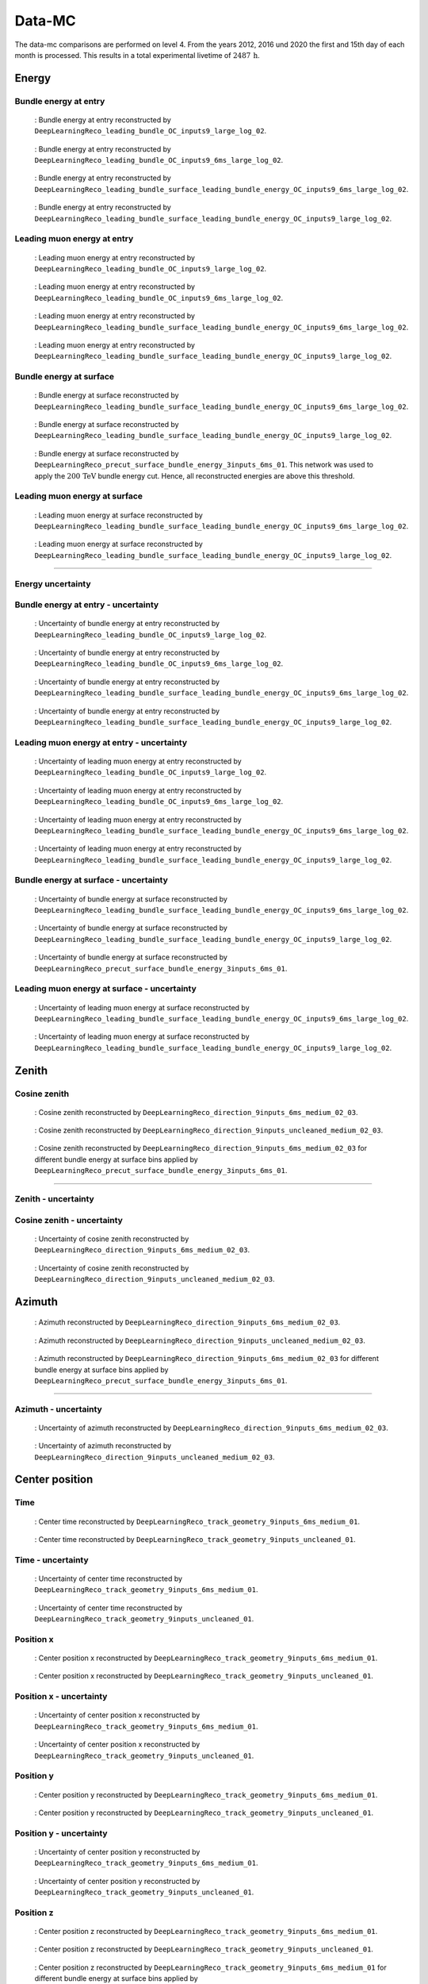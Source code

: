 .. _data-mc paragraph:
Data-MC
#######

The data-mc comparisons are performed on level 4. From the years 2012, 2016 und 2020 the first and 15th day of each month is processed. This results in a total experimental livetime 
of :math:`2487\,\mathrm{h}`. 

Energy 
------


Bundle energy at entry 
++++++++++++++++++++++







.. _data_mc_energy_hist_00:
.. figure:: images/plots/data_mc/level4/data_mc_energy_hist_00.png

    : Bundle energy at entry reconstructed by ``DeepLearningReco_leading_bundle_OC_inputs9_large_log_02``. 

.. _data_mc_energy_hist_02:
.. figure:: images/plots/data_mc/level4/data_mc_energy_hist_02.png

    : Bundle energy at entry reconstructed by ``DeepLearningReco_leading_bundle_OC_inputs9_6ms_large_log_02``.

.. _data_mc_energy_hist_04:
.. figure:: images/plots/data_mc/level4/data_mc_energy_hist_04.png

    : Bundle energy at entry reconstructed by ``DeepLearningReco_leading_bundle_surface_leading_bundle_energy_OC_inputs9_6ms_large_log_02``.

.. _data_mc_energy_hist_08:
.. figure:: images/plots/data_mc/level4/data_mc_energy_hist_08.png

    : Bundle energy at entry reconstructed by ``DeepLearningReco_leading_bundle_surface_leading_bundle_energy_OC_inputs9_large_log_02``.

Leading muon energy at entry 
++++++++++++++++++++++++++++

.. _data_mc_energy_hist_01:
.. figure:: images/plots/data_mc/level4/data_mc_energy_hist_01.png

    : Leading muon energy at entry reconstructed by ``DeepLearningReco_leading_bundle_OC_inputs9_large_log_02``.

.. _data_mc_energy_hist_03:
.. figure:: images/plots/data_mc/level4/data_mc_energy_hist_03.png

    : Leading muon energy at entry reconstructed by ``DeepLearningReco_leading_bundle_OC_inputs9_6ms_large_log_02``.

.. _data_mc_energy_hist_06:
.. figure:: images/plots/data_mc/level4/data_mc_energy_hist_06.png

    : Leading muon energy at entry reconstructed by ``DeepLearningReco_leading_bundle_surface_leading_bundle_energy_OC_inputs9_6ms_large_log_02``.

.. _data_mc_energy_hist_10:
.. figure:: images/plots/data_mc/level4/data_mc_energy_hist_10.png

    : Leading muon energy at entry reconstructed by ``DeepLearningReco_leading_bundle_surface_leading_bundle_energy_OC_inputs9_large_log_02``.

Bundle energy at surface 
++++++++++++++++++++++++

.. _data_mc_energy_hist_05:
.. figure:: images/plots/data_mc/level4/data_mc_energy_hist_05.png

    : Bundle energy at surface reconstructed by ``DeepLearningReco_leading_bundle_surface_leading_bundle_energy_OC_inputs9_6ms_large_log_02``.

.. _data_mc_energy_hist_09:
.. figure:: images/plots/data_mc/level4/data_mc_energy_hist_09.png

    : Bundle energy at surface reconstructed by ``DeepLearningReco_leading_bundle_surface_leading_bundle_energy_OC_inputs9_large_log_02``.

.. _data_mc_energy_hist_12:
.. figure:: images/plots/data_mc/level4/data_mc_energy_hist_12.png

    : Bundle energy at surface reconstructed by ``DeepLearningReco_precut_surface_bundle_energy_3inputs_6ms_01``. This network 
    was used to apply the :math:`200\,\mathrm{TeV}` bundle energy cut. Hence, all reconstructed energies are above this threshold.


Leading muon energy at surface 
++++++++++++++++++++++++++++++

.. _data_mc_energy_hist_07:
.. figure:: images/plots/data_mc/level4/data_mc_energy_hist_07.png

    : Leading muon energy at surface reconstructed by ``DeepLearningReco_leading_bundle_surface_leading_bundle_energy_OC_inputs9_6ms_large_log_02``.

.. _data_mc_energy_hist_11:
.. figure:: images/plots/data_mc/level4/data_mc_energy_hist_11.png

    : Leading muon energy at surface reconstructed by ``DeepLearningReco_leading_bundle_surface_leading_bundle_energy_OC_inputs9_large_log_02``.


----

Energy uncertainty 
++++++++++++++++++

Bundle energy at entry - uncertainty
++++++++++++++++++++++++++++++++++++

.. _data_mc_energy_hist_log_uncertainty_00:
.. figure:: images/plots/data_mc/level4/data_mc_energy_hist_log_uncertainty_00.png

    : Uncertainty of bundle energy at entry reconstructed by ``DeepLearningReco_leading_bundle_OC_inputs9_large_log_02``.

.. _data_mc_energy_hist_log_uncertainty_02:
.. figure:: images/plots/data_mc/level4/data_mc_energy_hist_log_uncertainty_02.png

    : Uncertainty of bundle energy at entry reconstructed by ``DeepLearningReco_leading_bundle_OC_inputs9_6ms_large_log_02``.

.. _data_mc_energy_hist_log_uncertainty_04:
.. figure:: images/plots/data_mc/level4/data_mc_energy_hist_log_uncertainty_04.png

    : Uncertainty of bundle energy at entry reconstructed by ``DeepLearningReco_leading_bundle_surface_leading_bundle_energy_OC_inputs9_6ms_large_log_02``.

.. _data_mc_energy_hist_log_uncertainty_08:
.. figure:: images/plots/data_mc/level4/data_mc_energy_hist_log_uncertainty_08.png

    : Uncertainty of bundle energy at entry reconstructed by ``DeepLearningReco_leading_bundle_surface_leading_bundle_energy_OC_inputs9_large_log_02``.

Leading muon energy at entry - uncertainty
++++++++++++++++++++++++++++++++++++++++++

.. _data_mc_energy_hist_log_uncertainty_01:
.. figure:: images/plots/data_mc/level4/data_mc_energy_hist_log_uncertainty_01.png

    : Uncertainty of leading muon energy at entry reconstructed by ``DeepLearningReco_leading_bundle_OC_inputs9_large_log_02``.

.. _data_mc_energy_hist_log_uncertainty_03:
.. figure:: images/plots/data_mc/level4/data_mc_energy_hist_log_uncertainty_03.png

    : Uncertainty of leading muon energy at entry reconstructed by ``DeepLearningReco_leading_bundle_OC_inputs9_6ms_large_log_02``.

.. _data_mc_energy_hist_log_uncertainty_06:
.. figure:: images/plots/data_mc/level4/data_mc_energy_hist_log_uncertainty_06.png

    : Uncertainty of leading muon energy at entry reconstructed by ``DeepLearningReco_leading_bundle_surface_leading_bundle_energy_OC_inputs9_6ms_large_log_02``.

.. _data_mc_energy_hist_log_uncertainty_10:
.. figure:: images/plots/data_mc/level4/data_mc_energy_hist_log_uncertainty_10.png

    : Uncertainty of leading muon energy at entry reconstructed by ``DeepLearningReco_leading_bundle_surface_leading_bundle_energy_OC_inputs9_large_log_02``.

Bundle energy at surface - uncertainty
++++++++++++++++++++++++++++++++++++++

.. _data_mc_energy_hist_log_uncertainty_05:
.. figure:: images/plots/data_mc/level4/data_mc_energy_hist_log_uncertainty_05.png

    : Uncertainty of bundle energy at surface reconstructed by ``DeepLearningReco_leading_bundle_surface_leading_bundle_energy_OC_inputs9_6ms_large_log_02``.

.. _data_mc_energy_hist_log_uncertainty_09:
.. figure:: images/plots/data_mc/level4/data_mc_energy_hist_log_uncertainty_09.png

    : Uncertainty of bundle energy at surface reconstructed by ``DeepLearningReco_leading_bundle_surface_leading_bundle_energy_OC_inputs9_large_log_02``.

.. _data_mc_energy_hist_log_uncertainty_12:
.. figure:: images/plots/data_mc/level4/data_mc_energy_hist_log_uncertainty_12.png

    : Uncertainty of bundle energy at surface reconstructed by ``DeepLearningReco_precut_surface_bundle_energy_3inputs_6ms_01``.


Leading muon energy at surface - uncertainty
++++++++++++++++++++++++++++++++++++++++++++

.. _data_mc_energy_hist_log_uncertainty_07:
.. figure:: images/plots/data_mc/level4/data_mc_energy_hist_log_uncertainty_07.png

    : Uncertainty of leading muon energy at surface reconstructed by ``DeepLearningReco_leading_bundle_surface_leading_bundle_energy_OC_inputs9_6ms_large_log_02``.

.. _data_mc_energy_hist_log_uncertainty_11:
.. figure:: images/plots/data_mc/level4/data_mc_energy_hist_log_uncertainty_11.png

    : Uncertainty of leading muon energy at surface reconstructed by ``DeepLearningReco_leading_bundle_surface_leading_bundle_energy_OC_inputs9_large_log_02``.


Zenith 
------

Cosine zenith
+++++++++++++

.. _data_mc_cos_zenith_hist_00:
.. figure:: images/plots/data_mc/level4/data_mc_cos_zenith_hist_00.png

    : Cosine zenith reconstructed by ``DeepLearningReco_direction_9inputs_6ms_medium_02_03``.

.. _data_mc_cos_zenith_hist_01:
.. figure:: images/plots/data_mc/level4/data_mc_cos_zenith_hist_01.png

    : Cosine zenith reconstructed by ``DeepLearningReco_direction_9inputs_uncleaned_medium_02_03``. 

.. _data_mc_zenith_combined:
.. figure:: images/plots/data_mc/level4/data_mc_zenith_combined.png

    : Cosine zenith reconstructed by ``DeepLearningReco_direction_9inputs_6ms_medium_02_03`` for different 
    bundle energy at surface bins applied by ``DeepLearningReco_precut_surface_bundle_energy_3inputs_6ms_01``.

----

Zenith - uncertainty
++++++++++++++++++++

Cosine zenith - uncertainty
+++++++++++++++++++++++++++

.. _data_mc_cos_zenith_hist_uncertainty_00:
.. figure:: images/plots/data_mc/level4/data_mc_cos_zenith_hist_uncertainty_00.png

    : Uncertainty of cosine zenith reconstructed by ``DeepLearningReco_direction_9inputs_6ms_medium_02_03``.

.. _data_mc_cos_zenith_hist_uncertainty_01:
.. figure:: images/plots/data_mc/level4/data_mc_cos_zenith_hist_uncertainty_01.png

    : Uncertainty of cosine zenith reconstructed by ``DeepLearningReco_direction_9inputs_uncleaned_medium_02_03``.


Azimuth
-------

.. _data_mc_azimuth_hist_00:
.. figure:: images/plots/data_mc/level4/data_mc_azimuth_hist_00.png

    : Azimuth reconstructed by ``DeepLearningReco_direction_9inputs_6ms_medium_02_03``.

.. _data_mc_azimuth_hist_01:
.. figure:: images/plots/data_mc/level4/data_mc_azimuth_hist_01.png

    : Azimuth reconstructed by ``DeepLearningReco_direction_9inputs_uncleaned_medium_02_03``.

.. _data_mc_azimuth_combined:
.. figure:: images/plots/data_mc/level4/data_mc_azimuth_combined.png

    : Azimuth reconstructed by ``DeepLearningReco_direction_9inputs_6ms_medium_02_03`` for different 
    bundle energy at surface bins applied by ``DeepLearningReco_precut_surface_bundle_energy_3inputs_6ms_01``.

----

Azimuth - uncertainty
+++++++++++++++++++++

.. _data_mc_azimuth_hist_uncertainty_00:
.. figure:: images/plots/data_mc/level4/data_mc_azimuth_hist_uncertainty_00.png

    : Uncertainty of azimuth reconstructed by ``DeepLearningReco_direction_9inputs_6ms_medium_02_03``.

.. _data_mc_azimuth_hist_uncertainty_01:
.. figure:: images/plots/data_mc/level4/data_mc_azimuth_hist_uncertainty_01.png

    : Uncertainty of azimuth reconstructed by ``DeepLearningReco_direction_9inputs_uncleaned_medium_02_03``.

Center position 
---------------

Time 
++++

.. _data_mc_center_pos_t_00:
.. figure:: images/plots/data_mc/level4/data_mc_center_pos_t_00.png

    : Center time reconstructed by ``DeepLearningReco_track_geometry_9inputs_6ms_medium_01``.

.. _data_mc_center_pos_t_01:
.. figure:: images/plots/data_mc/level4/data_mc_center_pos_t_01.png

    : Center time reconstructed by ``DeepLearningReco_track_geometry_9inputs_uncleaned_01``.

Time - uncertainty
++++++++++++++++++

.. _data_mc_center_pos_t_uncertainty_00:
.. figure:: images/plots/data_mc/level4/data_mc_center_pos_t_uncertainty_00.png

    : Uncertainty of center time reconstructed by ``DeepLearningReco_track_geometry_9inputs_6ms_medium_01``.

.. _data_mc_center_pos_t_uncertainty_01:
.. figure:: images/plots/data_mc/level4/data_mc_center_pos_t_uncertainty_01.png

    : Uncertainty of center time reconstructed by ``DeepLearningReco_track_geometry_9inputs_uncleaned_01``.

Position x 
+++++++++++

.. _data_mc_center_pos_x_00:
.. figure:: images/plots/data_mc/level4/data_mc_center_pos_x_00.png

    : Center position x reconstructed by ``DeepLearningReco_track_geometry_9inputs_6ms_medium_01``.

.. _data_mc_center_pos_x_01:
.. figure:: images/plots/data_mc/level4/data_mc_center_pos_x_01.png

    : Center position x reconstructed by ``DeepLearningReco_track_geometry_9inputs_uncleaned_01``.

Position x - uncertainty
++++++++++++++++++++++++

.. _data_mc_center_pos_x_uncertainty_00:
.. figure:: images/plots/data_mc/level4/data_mc_center_pos_x_uncertainty_00.png

    : Uncertainty of center position x reconstructed by ``DeepLearningReco_track_geometry_9inputs_6ms_medium_01``.

.. _data_mc_center_pos_x_uncertainty_01:
.. figure:: images/plots/data_mc/level4/data_mc_center_pos_x_uncertainty_01.png

    : Uncertainty of center position x reconstructed by ``DeepLearningReco_track_geometry_9inputs_uncleaned_01``.

Position y
++++++++++

.. _data_mc_center_pos_y_00:
.. figure:: images/plots/data_mc/level4/data_mc_center_pos_y_00.png

    : Center position y reconstructed by ``DeepLearningReco_track_geometry_9inputs_6ms_medium_01``.

.. _data_mc_center_pos_y_01:
.. figure:: images/plots/data_mc/level4/data_mc_center_pos_y_01.png

    : Center position y reconstructed by ``DeepLearningReco_track_geometry_9inputs_uncleaned_01``.

Position y - uncertainty
++++++++++++++++++++++++

.. _data_mc_center_pos_y_uncertainty_00:
.. figure:: images/plots/data_mc/level4/data_mc_center_pos_y_uncertainty_00.png

    : Uncertainty of center position y reconstructed by ``DeepLearningReco_track_geometry_9inputs_6ms_medium_01``.

.. _data_mc_center_pos_y_uncertainty_01:
.. figure:: images/plots/data_mc/level4/data_mc_center_pos_y_uncertainty_01.png

    : Uncertainty of center position y reconstructed by ``DeepLearningReco_track_geometry_9inputs_uncleaned_01``.

Position z
++++++++++

.. _data_mc_center_pos_z_00:
.. figure:: images/plots/data_mc/level4/data_mc_center_pos_z_00.png

    : Center position z reconstructed by ``DeepLearningReco_track_geometry_9inputs_6ms_medium_01``.

.. _data_mc_center_pos_z_01:
.. figure:: images/plots/data_mc/level4/data_mc_center_pos_z_01.png

    : Center position z reconstructed by ``DeepLearningReco_track_geometry_9inputs_uncleaned_01``.

.. _data_mc_center_pos_z_combined_energy:
.. figure:: images/plots/data_mc/level4/data_mc_center_pos_z_combined_energy.png

    : Center position z reconstructed by ``DeepLearningReco_track_geometry_9inputs_6ms_medium_01`` for different 
    bundle energy at surface bins applied by ``DeepLearningReco_precut_surface_bundle_energy_3inputs_6ms_01``.

.. _data_mc_center_pos_z_combined_radius:
.. figure:: images/plots/data_mc/level4/data_mc_center_pos_z_combined_radius.png

    : Center position z reconstructed by ``DeepLearningReco_track_geometry_9inputs_6ms_medium_01`` for different 
    distance to center bins applied by ``DeepLearningReco_track_geometry_9inputs_6ms_medium_01``.

.. _data_mc_center_pos_z_combined:
.. figure:: images/plots/data_mc/level4/data_mc_center_pos_z_combined.png

    : Center position z reconstructed by ``DeepLearningReco_track_geometry_9inputs_6ms_medium_01`` for different 
    zenith bins applied by ``DeepLearningReco_direction_9inputs_6ms_medium_02_03``.

.. _data_mc_coincident:
.. figure:: images/plots/data_mc/level4/data_mc_coincident.pdf

    : Center position z reconstructed by ``DeepLearningReco_track_geometry_9inputs_6ms_medium_01``. Coincident events are chosen 
    by the MC truth information.

Position z - uncertainty
++++++++++++++++++++++++

.. _data_mc_center_pos_z_uncertainty_00:
.. figure:: images/plots/data_mc/level4/data_mc_center_pos_z_uncertainty_00.png

    : Uncertainty of center position z reconstructed by ``DeepLearningReco_track_geometry_9inputs_6ms_medium_01``.

.. _data_mc_center_pos_z_uncertainty_01:
.. figure:: images/plots/data_mc/level4/data_mc_center_pos_z_uncertainty_01.png

    : Uncertainty of center position z reconstructed by ``DeepLearningReco_track_geometry_9inputs_uncleaned_01``.


Entry position
--------------

Time 
++++

.. _data_mc_entry_pos_t_00:
.. figure:: images/plots/data_mc/level4/data_mc_entry_pos_t_00.png

    : Entry time reconstructed by ``DeepLearningReco_track_geometry_9inputs_6ms_medium_01``.

.. _data_mc_entry_pos_t_01:
.. figure:: images/plots/data_mc/level4/data_mc_entry_pos_t_01.png

    : Entry time reconstructed by ``DeepLearningReco_track_geometry_9inputs_uncleaned_01``.

Time - uncertainty
++++++++++++++++++

.. _data_mc_entry_pos_t_uncertainty_00:
.. figure:: images/plots/data_mc/level4/data_mc_entry_pos_t_uncertainty_00.png

    : Uncertainty of entry time reconstructed by ``DeepLearningReco_track_geometry_9inputs_6ms_medium_01``.

.. _data_mc_entry_pos_t_uncertainty_01:
.. figure:: images/plots/data_mc/level4/data_mc_entry_pos_t_uncertainty_01.png

    : Uncertainty of entry time reconstructed by ``DeepLearningReco_track_geometry_9inputs_uncleaned_01``.

Position x
+++++++++++

.. _data_mc_entry_pos_x_00:
.. figure:: images/plots/data_mc/level4/data_mc_entry_pos_x_00.png

    : Entry position x reconstructed by ``DeepLearningReco_track_geometry_9inputs_6ms_medium_01``.

.. _data_mc_entry_pos_x_01:
.. figure:: images/plots/data_mc/level4/data_mc_entry_pos_x_01.png

    : Entry position x reconstructed by ``DeepLearningReco_track_geometry_9inputs_uncleaned_01``.

Position x - uncertainty
++++++++++++++++++++++++

.. _data_mc_entry_pos_x_uncertainty_00:
.. figure:: images/plots/data_mc/level4/data_mc_entry_pos_x_uncertainty_00.png

    : Uncertainty of entry position x reconstructed by ``DeepLearningReco_track_geometry_9inputs_6ms_medium_01``.

.. _data_mc_entry_pos_x_uncertainty_01:
.. figure:: images/plots/data_mc/level4/data_mc_entry_pos_x_uncertainty_01.png

    : Uncertainty of entry position x reconstructed by ``DeepLearningReco_track_geometry_9inputs_uncleaned_01``.

Position y
++++++++++

.. _data_mc_entry_pos_y_00:
.. figure:: images/plots/data_mc/level4/data_mc_entry_pos_y_00.png

    : Entry position y reconstructed by ``DeepLearningReco_track_geometry_9inputs_6ms_medium_01``.

.. _data_mc_entry_pos_y_01:
.. figure:: images/plots/data_mc/level4/data_mc_entry_pos_y_01.png

    : Entry position y reconstructed by ``DeepLearningReco_track_geometry_9inputs_uncleaned_01``.

Position y - uncertainty
++++++++++++++++++++++++

.. _data_mc_entry_pos_y_uncertainty_00:
.. figure:: images/plots/data_mc/level4/data_mc_entry_pos_y_uncertainty_00.png

    : Uncertainty of entry position y reconstructed by ``DeepLearningReco_track_geometry_9inputs_6ms_medium_01``.

.. _data_mc_entry_pos_y_uncertainty_01:
.. figure:: images/plots/data_mc/level4/data_mc_entry_pos_y_uncertainty_01.png

    : Uncertainty of entry position y reconstructed by ``DeepLearningReco_track_geometry_9inputs_uncleaned_01``.

Position z
++++++++++

.. _data_mc_entry_pos_z_00:
.. figure:: images/plots/data_mc/level4/data_mc_entry_pos_z_00.png

    : Entry position z reconstructed by ``DeepLearningReco_track_geometry_9inputs_6ms_medium_01``.

.. _data_mc_entry_pos_z_01:
.. figure:: images/plots/data_mc/level4/data_mc_entry_pos_z_01.png

    : Entry position z reconstructed by ``DeepLearningReco_track_geometry_9inputs_uncleaned_01``.

.. _data_mc_entry_pos_z_combined_energy:
.. figure:: images/plots/data_mc/level4/data_mc_entry_pos_z_combined_energy.png

    : Entry position z reconstructed by ``DeepLearningReco_track_geometry_9inputs_6ms_medium_01`` for different 
    bundle energy at surface bins applied by ``DeepLearningReco_precut_surface_bundle_energy_3inputs_6ms_01``.

.. _data_mc_entry_pos_z_combined_radius:
.. figure:: images/plots/data_mc/level4/data_mc_entry_pos_z_combined_radius.png

    : Entry position z reconstructed by ``DeepLearningReco_track_geometry_9inputs_6ms_medium_01`` for different 
    distance to center bins applied by ``DeepLearningReco_track_geometry_9inputs_6ms_medium_01``.

.. _data_mc_entry_pos_z_combined:
.. figure:: images/plots/data_mc/level4/data_mc_entry_pos_z_combined.png

    : Entry position z reconstructed by ``DeepLearningReco_track_geometry_9inputs_6ms_medium_01`` for different 
    zenith bins applied by ``DeepLearningReco_direction_9inputs_6ms_medium_02_03``.

Position z - uncertainty
++++++++++++++++++++++++

.. _data_mc_entry_pos_z_uncertainty_00:
.. figure:: images/plots/data_mc/level4/data_mc_entry_pos_z_uncertainty_00.png

    : Uncertainty of entry position z reconstructed by ``DeepLearningReco_track_geometry_9inputs_6ms_medium_01``.

.. _data_mc_entry_pos_z_uncertainty_01:
.. figure:: images/plots/data_mc/level4/data_mc_entry_pos_z_uncertainty_01.png

    : Uncertainty of entry position z reconstructed by ``DeepLearningReco_track_geometry_9inputs_uncleaned_01``.

Propagation length
------------------

Total propagation length 
++++++++++++++++++++++++


.. _data_mc_length_00:
.. figure:: images/plots/data_mc/level4/data_mc_length_00.png

    : Propagation length reconstructed by ``DeepLearningReco_track_geometry_9inputs_6ms_medium_01``.

.. _data_mc_length_01:
.. figure:: images/plots/data_mc/level4/data_mc_length_01.png

    : Propagation length reconstructed by ``DeepLearningReco_track_geometry_9inputs_uncleaned_01``.

Length in detector 
++++++++++++++++++

.. _data_mc_length_in_detector_00:
.. figure:: images/plots/data_mc/level4/data_mc_length_in_detector_00.png

    : Length in detector reconstructed by ``DeepLearningReco_track_geometry_9inputs_6ms_medium_01``.

.. _data_mc_length_in_detector_01:
.. figure:: images/plots/data_mc/level4/data_mc_length_in_detector_01.png

    : Length in detector reconstructed by ``DeepLearningReco_track_geometry_9inputs_uncleaned_01``.

Systematics
-----------

Bundle energy at entry
++++++++++++++++++++++

.. _data_mc_sys_energy_Absorption:
.. figure:: images/plots/data_mc/level4/data_mc_sys_energy_Absorption.png

    : Absorption effect on bundle energy at entry reconstructed by ``DeepLearningReco_leading_bundle_OC_inputs9_large_log_02``.

.. _data_mc_sys_energy_AnisotropyScale:
.. figure:: images/plots/data_mc/level4/data_mc_sys_energy_AnisotropyScale.png

    : Anisotropy scale effect on bundle energy at entry reconstructed by ``DeepLearningReco_leading_bundle_OC_inputs9_large_log_02``.

.. _data_mc_sys_energy_DOMEfficiency:
.. figure:: images/plots/data_mc/level4/data_mc_sys_energy_DOMEfficiency.png

    : DOM efficiency effect on bundle energy at entry reconstructed by ``DeepLearningReco_leading_bundle_OC_inputs9_large_log_02``.

.. _data_mc_sys_energy_HoleiceForward_Unified_00:
.. figure:: images/plots/data_mc/level4/data_mc_sys_energy_HoleiceForward_Unified_00.png

    : Hole ice forward unified 00 effect on bundle energy at entry reconstructed by ``DeepLearningReco_leading_bundle_OC_inputs9_large_log_02``.

.. _data_mc_sys_energy_HoleiceForward_Unified_01:
.. figure:: images/plots/data_mc/level4/data_mc_sys_energy_HoleiceForward_Unified_01.png

    : Hole ice forward unified 01 effect on bundle energy at entry reconstructed by ``DeepLearningReco_leading_bundle_OC_inputs9_large_log_02``.

.. _data_mc_sys_energy_Scattering:
.. figure:: images/plots/data_mc/level4/data_mc_sys_energy_Scattering.png

    : Scattering effect on bundle energy at entry reconstructed by ``DeepLearningReco_leading_bundle_OC_inputs9_large_log_02``.



Center position z
+++++++++++++++++

.. _data_mc_sys_Absorption:
.. figure:: images/plots/data_mc/level4/data_mc_sys_Absorption.png

    : Absorption effect on center position z reconstructed by ``DeepLearningReco_track_geometry_9inputs_6ms_medium_01``. 

.. _data_mc_sys_AnisotropyScale:
.. figure:: images/plots/data_mc/level4/data_mc_sys_AnisotropyScale.png

    : Anisotropy scale effect on center position z reconstructed by ``DeepLearningReco_track_geometry_9inputs_6ms_medium_01``.  

.. _data_mc_sys_DOMEfficiency:
.. figure:: images/plots/data_mc/level4/data_mc_sys_DOMEfficiency.png

    : DOM efficiency effect on center position z reconstructed by ``DeepLearningReco_track_geometry_9inputs_6ms_medium_01``.

.. _data_mc_sys_HoleiceForward_Unified_00:
.. figure:: images/plots/data_mc/level4/data_mc_sys_HoleiceForward_Unified_00.png

    : Hole ice forward unified 00 effect on center position z reconstructed by ``DeepLearningReco_track_geometry_9inputs_6ms_medium_01``.

.. _data_mc_sys_HoleiceForward_Unified_01:
.. figure:: images/plots/data_mc/level4/data_mc_sys_HoleiceForward_Unified_01.png

    : Hole ice forward unified 01 effect on center position z reconstructed by ``DeepLearningReco_track_geometry_9inputs_6ms_medium_01``.

.. _data_mc_sys_Scattering:
.. figure:: images/plots/data_mc/level4/data_mc_sys_Scattering.png

    : Scattering effect on center position z reconstructed by ``DeepLearningReco_track_geometry_9inputs_6ms_medium_01``.